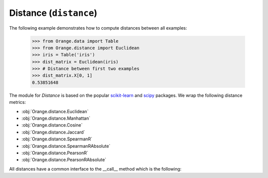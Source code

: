 #######################
Distance (``distance``)
#######################

The following example demonstrates how to compute distances between all examples:

    >>> from Orange.data import Table
    >>> from Orange.distance import Euclidean
    >>> iris = Table('iris')
    >>> dist_matrix = Euclidean(iris)
    >>> # Distance between first two examples
    >>> dist_matrix.X[0, 1]
    0.53851648



The module for `Distance` is based on the popular `scikit-learn`_ and `scipy`_ packages. We wrap the following distance metrics:

- :obj:`Orange.distance.Euclidean`
- :obj:`Orange.distance.Manhattan`
- :obj:`Orange.distance.Cosine`
- :obj:`Orange.distance.Jaccard`
- :obj:`Orange.distance.SpearmanR`
- :obj:`Orange.distance.SpearmanRAbsolute`
- :obj:`Orange.distance.PearsonR`
- :obj:`Orange.distance.PearsonRAbsolute`

All distances have a common interface to the __call__ method which is the following:

.. automethod:: Orange.distance.Distance.__call__

.. _`scikit-learn`: http://scikit-learn.org/stable/modules/generated/sklearn.metrics.pairwise_distances.html#sklearn.metrics.pairwise_distances
.. _`scipy`: http://docs.scipy.org/doc/scipy/reference/stats.html
